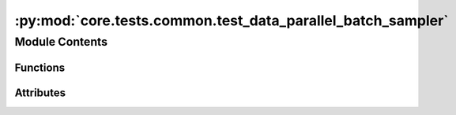 :py:mod:`core.tests.common.test_data_parallel_batch_sampler`
============================================================

.. py:module:: core.tests.common.test_data_parallel_batch_sampler


Module Contents
---------------


Functions
~~~~~~~~~

.. autoapisummary::

   core.tests.common.test_data_parallel_batch_sampler._temp_file
   core.tests.common.test_data_parallel_batch_sampler.valid_path_dataset
   core.tests.common.test_data_parallel_batch_sampler.invalid_path_dataset
   core.tests.common.test_data_parallel_batch_sampler.invalid_dataset
   core.tests.common.test_data_parallel_batch_sampler.test_lowercase
   core.tests.common.test_data_parallel_batch_sampler.test_invalid_mode
   core.tests.common.test_data_parallel_batch_sampler.test_invalid_dataset
   core.tests.common.test_data_parallel_batch_sampler.test_invalid_path_dataset
   core.tests.common.test_data_parallel_batch_sampler.test_valid_dataset
   core.tests.common.test_data_parallel_batch_sampler.test_disabled
   core.tests.common.test_data_parallel_batch_sampler.test_single_node
   core.tests.common.test_data_parallel_batch_sampler.test_stateful_distributed_sampler_noshuffle
   core.tests.common.test_data_parallel_batch_sampler.test_stateful_distributed_sampler_vs_distributed_sampler
   core.tests.common.test_data_parallel_batch_sampler.test_stateful_distributed_sampler
   core.tests.common.test_data_parallel_batch_sampler.test_stateful_distributed_sampler_numreplicas
   core.tests.common.test_data_parallel_batch_sampler.test_stateful_distributed_sampler_numreplicas_drop_last



Attributes
~~~~~~~~~~

.. autoapisummary::

   core.tests.common.test_data_parallel_batch_sampler.DATA
   core.tests.common.test_data_parallel_batch_sampler.SIZE_ATOMS
   core.tests.common.test_data_parallel_batch_sampler.SIZE_NEIGHBORS
   core.tests.common.test_data_parallel_batch_sampler.T_co


.. py:data:: DATA
   :value: [1, 2, 3, 4, 5, 6, 7, 8, 9, 10]

   

.. py:data:: SIZE_ATOMS
   :value: [1, 1, 1, 1, 1, 1, 1, 1, 1, 1]

   

.. py:data:: SIZE_NEIGHBORS
   :value: [4, 4, 4, 4, 4, 4, 4, 4, 4, 4]

   

.. py:data:: T_co

   

.. py:function:: _temp_file(name: str)


.. py:function:: valid_path_dataset()


.. py:function:: invalid_path_dataset()


.. py:function:: invalid_dataset()


.. py:function:: test_lowercase(invalid_dataset) -> None


.. py:function:: test_invalid_mode(invalid_dataset) -> None


.. py:function:: test_invalid_dataset(invalid_dataset) -> None


.. py:function:: test_invalid_path_dataset(invalid_path_dataset) -> None


.. py:function:: test_valid_dataset(valid_path_dataset) -> None


.. py:function:: test_disabled(valid_path_dataset) -> None


.. py:function:: test_single_node(valid_path_dataset) -> None


.. py:function:: test_stateful_distributed_sampler_noshuffle(valid_path_dataset) -> None


.. py:function:: test_stateful_distributed_sampler_vs_distributed_sampler(valid_path_dataset) -> None


.. py:function:: test_stateful_distributed_sampler(valid_path_dataset) -> None


.. py:function:: test_stateful_distributed_sampler_numreplicas(valid_path_dataset) -> None


.. py:function:: test_stateful_distributed_sampler_numreplicas_drop_last(valid_path_dataset) -> None


